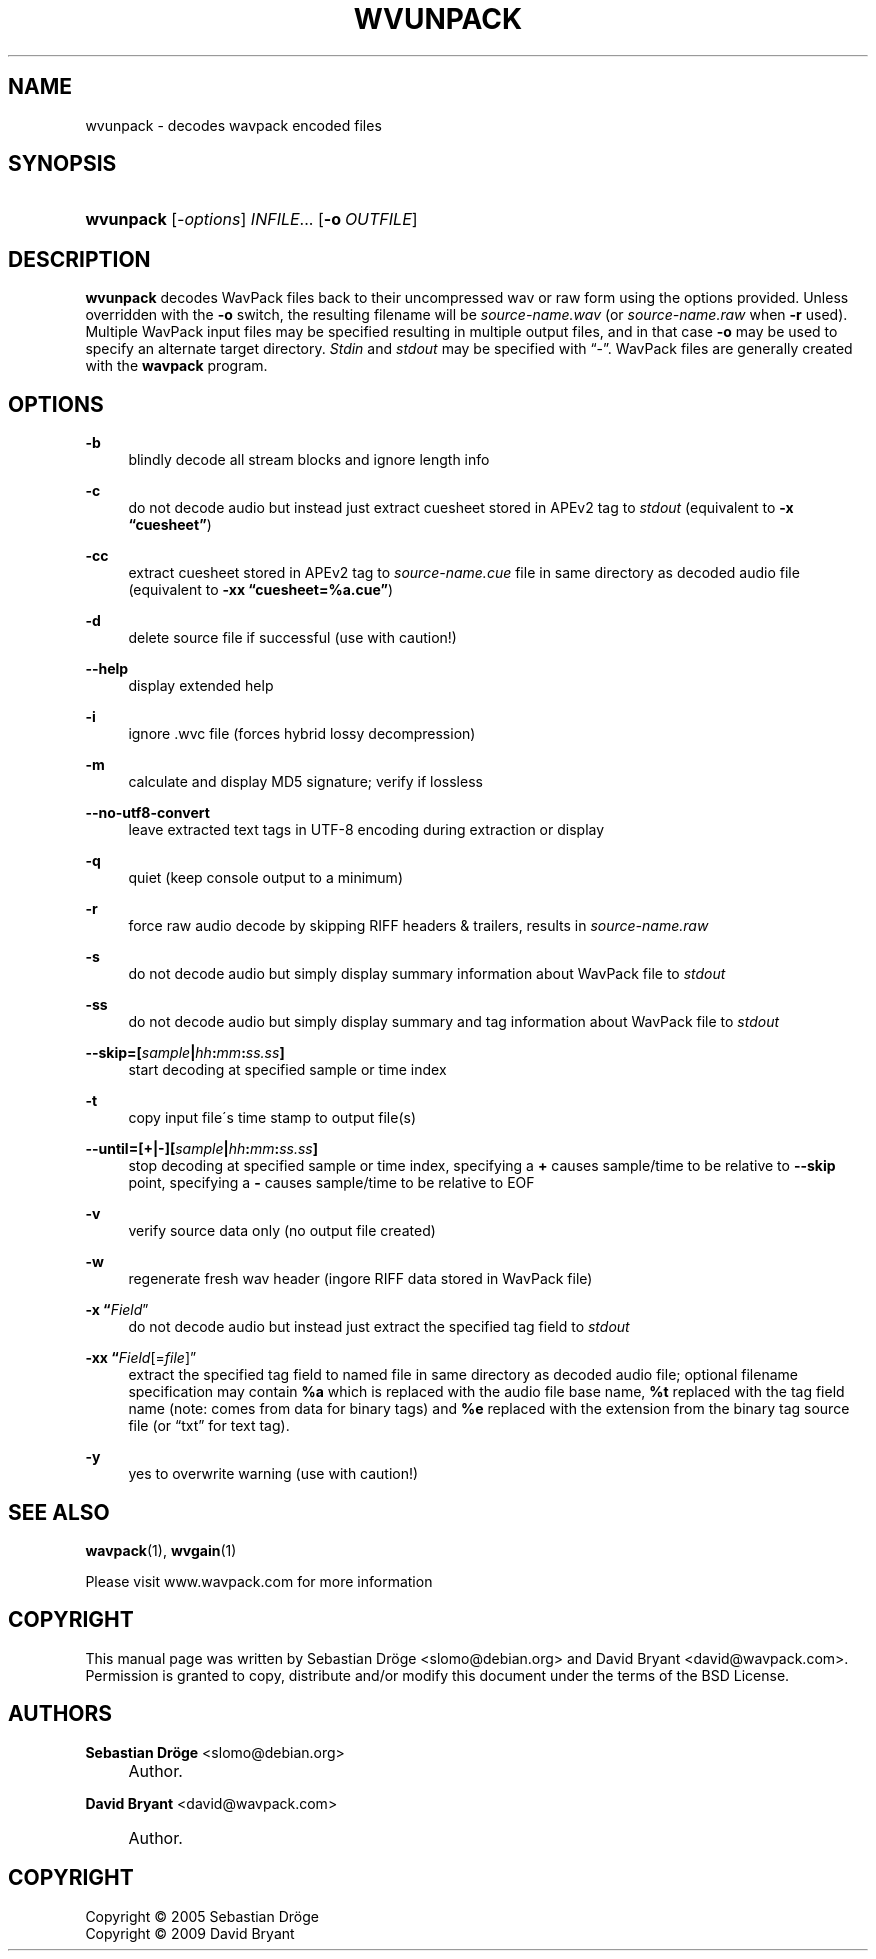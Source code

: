 .\"     Title: wvunpack
.\"    Author: Sebastian Dröge <slomo@debian.org>
.\" Generator: DocBook XSL Stylesheets v1.73.2 <http://docbook.sf.net/>
.\"      Date: 2009-10-17
.\"    Manual: 
.\"    Source: 
.\"
.TH "WVUNPACK" "1" "2009\-10\-17" "" ""
.\" disable hyphenation
.nh
.\" disable justification (adjust text to left margin only)
.ad l
.SH "NAME"
wvunpack - decodes wavpack encoded files
.SH "SYNOPSIS"
.HP 9
\fBwvunpack\fR [\fB\fI\-options\fR\fR] \fB\fIINFILE\fR\fR... [\fB\-o\ \fR\fB\fIOUTFILE\fR\fR]
.SH "DESCRIPTION"
.PP

\fBwvunpack\fR
decodes WavPack files back to their uncompressed wav or raw form using the options provided\. Unless overridden with the
\fB\-o\fR
switch, the resulting filename will be
\fIsource\-name\.wav\fR
(or
\fIsource\-name\.raw\fR
when
\fB\-r\fR
used)\. Multiple WavPack input files may be specified resulting in multiple output files, and in that case
\fB\-o\fR
may be used to specify an alternate target directory\.
\fIStdin\fR
and
\fIstdout\fR
may be specified with
\(lq\-\(rq\. WavPack files are generally created with the
\fBwavpack\fR
program\.
.SH "OPTIONS"
.PP
.PP
\fB\-b\fR
.RS 4
blindly decode all stream blocks and ignore length info
.RE
.PP
\fB\-c\fR
.RS 4
do not decode audio but instead just extract cuesheet stored in APEv2 tag to
\fIstdout\fR
(equivalent to
\fB\-x \fR\fB\(lqcuesheet\(rq\fR)
.RE
.PP
\fB\-cc\fR
.RS 4
extract cuesheet stored in APEv2 tag to
\fIsource\-name\.cue\fR
file in same directory as decoded audio file (equivalent to
\fB\-xx \fR\fB\(lqcuesheet=%a\.cue\(rq\fR)
.RE
.PP
\fB\-d\fR
.RS 4
delete source file if successful (use with caution!)
.RE
.PP
\fB\-\-help\fR
.RS 4
display extended help
.RE
.PP
\fB\-i\fR
.RS 4
ignore \.wvc file (forces hybrid lossy decompression)
.RE
.PP
\fB\-m\fR
.RS 4
calculate and display MD5 signature; verify if lossless
.RE
.PP
\fB\-\-no\-utf8\-convert\fR
.RS 4
leave extracted text tags in UTF\-8 encoding during extraction or display
.RE
.PP
\fB\-q\fR
.RS 4
quiet (keep console output to a minimum)
.RE
.PP
\fB\-r\fR
.RS 4
force raw audio decode by skipping RIFF headers & trailers, results in
\fIsource\-name\.raw\fR
.RE
.PP
\fB\-s\fR
.RS 4
do not decode audio but simply display summary information about WavPack file to
\fIstdout\fR
.RE
.PP
\fB\-ss\fR
.RS 4
do not decode audio but simply display summary and tag information about WavPack file to
\fIstdout\fR
.RE
.PP
\fB \-\-skip=[\fR\fB\fIsample\fR\fR\fB|\fR\fB\fIhh\fR\fR\fB:\fR\fB\fImm\fR\fR\fB:\fR\fB\fIss\.ss\fR\fR\fB] \fR
.RS 4
start decoding at specified sample or time index
.RE
.PP
\fB\-t\fR
.RS 4
copy input file\'s time stamp to output file(s)
.RE
.PP
\fB \-\-until=[+|\-][\fR\fB\fIsample\fR\fR\fB|\fR\fB\fIhh\fR\fR\fB:\fR\fB\fImm\fR\fR\fB:\fR\fB\fIss\.ss\fR\fR\fB] \fR
.RS 4
stop decoding at specified sample or time index, specifying a
\fB+\fR
causes sample/time to be relative to
\fB\-\-skip\fR
point, specifying a
\fB\-\fR
causes sample/time to be relative to
EOF
.RE
.PP
\fB\-v\fR
.RS 4
verify source data only (no output file created)
.RE
.PP
\fB\-w\fR
.RS 4
regenerate fresh wav header (ingore RIFF data stored in WavPack file)
.RE
.PP
\fB\-x \fR\fB\(lq\fIField\fR\(rq\fR
.RS 4
do not decode audio but instead just extract the specified tag field to
\fIstdout\fR
.RE
.PP
\fB\-xx \fR\fB\(lq\fIField\fR[=\fIfile\fR]\(rq\fR
.RS 4
extract the specified tag field to named file in same directory as decoded audio file; optional filename specification may contain
\fB%a\fR
which is replaced with the audio file base name,
\fB%t\fR
replaced with the tag field name (note: comes from data for binary tags) and
\fB%e\fR
replaced with the extension from the binary tag source file (or
\(lqtxt\(rq
for text tag)\.
.RE
.PP
\fB\-y\fR
.RS 4
yes to overwrite warning (use with caution!)
.RE
.SH "SEE ALSO"
.PP
\fBwavpack\fR(1),
\fBwvgain\fR(1)
.PP
Please visit www\.wavpack\.com for more information
.SH "COPYRIGHT"
.PP
This manual page was written by Sebastian Dröge
<slomo@debian\.org>
and David Bryant
<david@wavpack\.com>\. Permission is granted to copy, distribute and/or modify this document under the terms of the
BSD
License\.
.SH "AUTHORS"
.PP
\fBSebastian Dröge\fR <\&slomo@debian\.org\&>
.sp -1n
.IP "" 4
Author.
.PP
\fBDavid Bryant\fR <\&david@wavpack\.com\&>
.sp -1n
.IP "" 4
Author.
.SH "COPYRIGHT"
Copyright \(co 2005 Sebastian Dröge
.br
Copyright \(co 2009 David Bryant
.br
